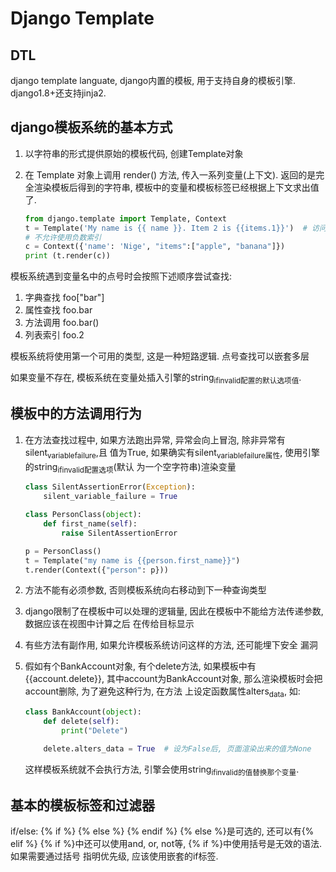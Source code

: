 * Django Template
** DTL
django template languate, django内置的模板, 用于支持自身的模板引擎.
django1.8+还支持jinja2.

** django模板系统的基本方式
1. 以字符串的形式提供原始的模板代码, 创建Template对象
2. 在 Template 对象上调用 render() 方法, 传入一系列变量(上下文).
   返回的是完全渲染模板后得到的字符串, 模板中的变量和模板标签已经根据上下文求出值了.
   #+BEGIN_SRC python
from django.template import Template, Context
t = Template('My name is {{ name }}. Item 2 is {{items.1}}')  # 访问items的第三个元素
# 不允许使用负数索引
c = Context({'name': 'Nige', "items":["apple", "banana"]})
print (t.render(c))
   #+END_SRC

模板系统遇到变量名中的点号时会按照下述顺序尝试查找:
1. 字典查找 foo["bar"]
2. 属性查找 foo.bar
3. 方法调用 foo.bar()
4. 列表索引 foo.2

模板系统将使用第一个可用的类型, 这是一种短路逻辑. 点号查找可以嵌套多层

如果变量不存在, 模板系统在变量处插入引擎的string_if_invalid配置的默认选项值.

** 模板中的方法调用行为
1. 在方法查找过程中, 如果方法跑出异常, 异常会向上冒泡, 除非异常有silent_variable_failure,且
   值为True, 如果确实有silent_variable_failure属性, 使用引擎的string_if_invalid配置选项(默认
   为一个空字符串)渲染变量
   #+BEGIN_SRC python
class SilentAssertionError(Exception):
    silent_variable_failure = True

class PersonClass(object):
    def first_name(self):
        raise SilentAssertionError

p = PersonClass()
t = Template("my name is {{person.first_name}}")
t.render(Context({"person": p}))
   #+END_SRC
2. 方法不能有必须参数, 否则模板系统向右移动到下一种查询类型
3. django限制了在模板中可以处理的逻辑量, 因此在模板中不能给方法传递参数, 数据应该在视图中计算之后
   在传给目标显示
4. 有些方法有副作用, 如果允许模板系统访问这样的方法, 还可能埋下安全 漏洞
5. 假如有个BankAccount对象, 有个delete方法, 如果模板中有{{account.delete}},
   其中account为BankAccount对象, 那么渲染模板时会把account删除, 为了避免这种行为, 在方法
   上设定函数属性alters_data, 如:
   #+BEGIN_SRC python
class BankAccount(object):
    def delete(self):
        print("Delete")

    delete.alters_data = True  # 设为False后, 页面渲染出来的值为None
   #+END_SRC
   这样模板系统就不会执行方法, 引擎会使用string_if_invalid的值替换那个变量.

** 基本的模板标签和过滤器
if/else: {% if %} {% else %} {% endif %}  {% else %}是可选的, 还可以有{% elif %}
{% if %}中还可以使用and, or, not等, {% if %}中使用括号是无效的语法. 如果需要通过括号
指明优先级, 应该使用嵌套的if标签.


